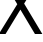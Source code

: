 SplineFontDB: 3.2
FontName: 00001_00001.ttf
FullName: Untitled76
FamilyName: Untitled76
Weight: Regular
Copyright: Copyright (c) 2022, 
UComments: "2022-6-25: Created with FontForge (http://fontforge.org)"
Version: 001.000
ItalicAngle: 0
UnderlinePosition: -100
UnderlineWidth: 50
Ascent: 800
Descent: 200
InvalidEm: 0
LayerCount: 2
Layer: 0 0 "Back" 1
Layer: 1 0 "Fore" 0
XUID: [1021 581 1203545934 1910607]
OS2Version: 0
OS2_WeightWidthSlopeOnly: 0
OS2_UseTypoMetrics: 1
CreationTime: 1656145960
ModificationTime: 1656145960
OS2TypoAscent: 0
OS2TypoAOffset: 1
OS2TypoDescent: 0
OS2TypoDOffset: 1
OS2TypoLinegap: 0
OS2WinAscent: 0
OS2WinAOffset: 1
OS2WinDescent: 0
OS2WinDOffset: 1
HheadAscent: 0
HheadAOffset: 1
HheadDescent: 0
HheadDOffset: 1
OS2Vendor: 'PfEd'
DEI: 91125
Encoding: ISO8859-1
UnicodeInterp: none
NameList: AGL For New Fonts
DisplaySize: -48
AntiAlias: 1
FitToEm: 0
BeginChars: 256 1

StartChar: X
Encoding: 88 88 0
Width: 1028
VWidth: 2048
Flags: HW
LayerCount: 2
Fore
SplineSet
-29 0 m 1
 432 745 l 1
 29 1421 l 1
 213 1421 l 1
 526 893 l 1
 846 1421 l 1
 1010 1421 l 1
 604 760 l 1
 1059 0 l 1
 874 0 l 1
 510 610 l 1
 139 0 l 1
 -29 0 l 1
EndSplineSet
EndChar
EndChars
EndSplineFont
